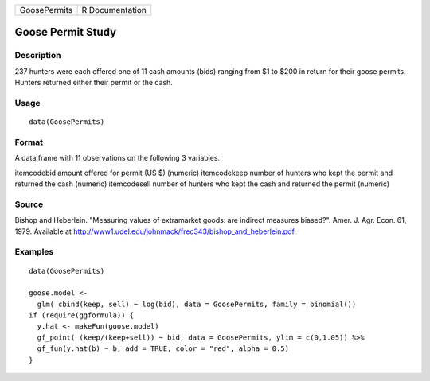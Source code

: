 +--------------+-----------------+
| GoosePermits | R Documentation |
+--------------+-----------------+

Goose Permit Study
------------------

Description
~~~~~~~~~~~

237 hunters were each offered one of 11 cash amounts (bids) ranging from
$1 to $200 in return for their goose permits. Hunters returned either
their permit or the cash.

Usage
~~~~~

::

   data(GoosePermits)

Format
~~~~~~

A data.frame with 11 observations on the following 3 variables.

itemcodebid amount offered for permit (US $) (numeric) itemcodekeep
number of hunters who kept the permit and returned the cash (numeric)
itemcodesell number of hunters who kept the cash and returned the permit
(numeric)

Source
~~~~~~

Bishop and Heberlein. "Measuring values of extramarket goods: are
indirect measures biased?". Amer. J. Agr. Econ. 61, 1979. Available at
http://www1.udel.edu/johnmack/frec343/bishop_and_heberlein.pdf.

Examples
~~~~~~~~

::

   data(GoosePermits)

   goose.model <- 
     glm( cbind(keep, sell) ~ log(bid), data = GoosePermits, family = binomial())
   if (require(ggformula)) {
     y.hat <- makeFun(goose.model)
     gf_point( (keep/(keep+sell)) ~ bid, data = GoosePermits, ylim = c(0,1.05)) %>%
     gf_fun(y.hat(b) ~ b, add = TRUE, color = "red", alpha = 0.5) 
   }

